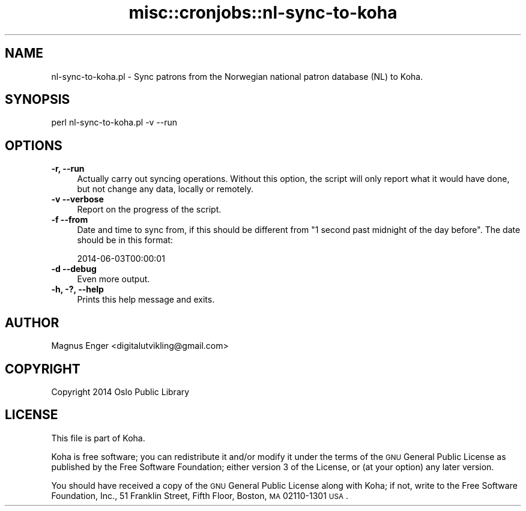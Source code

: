 .\" Automatically generated by Pod::Man 2.25 (Pod::Simple 3.16)
.\"
.\" Standard preamble:
.\" ========================================================================
.de Sp \" Vertical space (when we can't use .PP)
.if t .sp .5v
.if n .sp
..
.de Vb \" Begin verbatim text
.ft CW
.nf
.ne \\$1
..
.de Ve \" End verbatim text
.ft R
.fi
..
.\" Set up some character translations and predefined strings.  \*(-- will
.\" give an unbreakable dash, \*(PI will give pi, \*(L" will give a left
.\" double quote, and \*(R" will give a right double quote.  \*(C+ will
.\" give a nicer C++.  Capital omega is used to do unbreakable dashes and
.\" therefore won't be available.  \*(C` and \*(C' expand to `' in nroff,
.\" nothing in troff, for use with C<>.
.tr \(*W-
.ds C+ C\v'-.1v'\h'-1p'\s-2+\h'-1p'+\s0\v'.1v'\h'-1p'
.ie n \{\
.    ds -- \(*W-
.    ds PI pi
.    if (\n(.H=4u)&(1m=24u) .ds -- \(*W\h'-12u'\(*W\h'-12u'-\" diablo 10 pitch
.    if (\n(.H=4u)&(1m=20u) .ds -- \(*W\h'-12u'\(*W\h'-8u'-\"  diablo 12 pitch
.    ds L" ""
.    ds R" ""
.    ds C` ""
.    ds C' ""
'br\}
.el\{\
.    ds -- \|\(em\|
.    ds PI \(*p
.    ds L" ``
.    ds R" ''
'br\}
.\"
.\" Escape single quotes in literal strings from groff's Unicode transform.
.ie \n(.g .ds Aq \(aq
.el       .ds Aq '
.\"
.\" If the F register is turned on, we'll generate index entries on stderr for
.\" titles (.TH), headers (.SH), subsections (.SS), items (.Ip), and index
.\" entries marked with X<> in POD.  Of course, you'll have to process the
.\" output yourself in some meaningful fashion.
.ie \nF \{\
.    de IX
.    tm Index:\\$1\t\\n%\t"\\$2"
..
.    nr % 0
.    rr F
.\}
.el \{\
.    de IX
..
.\}
.\" ========================================================================
.\"
.IX Title "misc::cronjobs::nl-sync-to-koha 3"
.TH misc::cronjobs::nl-sync-to-koha 3 "2015-11-02" "perl v5.14.2" "User Contributed Perl Documentation"
.\" For nroff, turn off justification.  Always turn off hyphenation; it makes
.\" way too many mistakes in technical documents.
.if n .ad l
.nh
.SH "NAME"
nl\-sync\-to\-koha.pl \- Sync patrons from the Norwegian national patron database (NL) to Koha.
.SH "SYNOPSIS"
.IX Header "SYNOPSIS"
.Vb 1
\& perl nl\-sync\-to\-koha.pl \-v \-\-run
.Ve
.SH "OPTIONS"
.IX Header "OPTIONS"
.IP "\fB\-r, \-\-run\fR" 4
.IX Item "-r, --run"
Actually carry out syncing operations. Without this option, the script will
only report what it would have done, but not change any data, locally or
remotely.
.IP "\fB\-v \-\-verbose\fR" 4
.IX Item "-v --verbose"
Report on the progress of the script.
.IP "\fB\-f \-\-from\fR" 4
.IX Item "-f --from"
Date and time to sync from, if this should be different from \*(L"1 second past
midnight of the day before\*(R". The date should be in this format:
.Sp
.Vb 1
\&    2014\-06\-03T00:00:01
.Ve
.IP "\fB\-d \-\-debug\fR" 4
.IX Item "-d --debug"
Even more output.
.IP "\fB\-h, \-?, \-\-help\fR" 4
.IX Item "-h, -?, --help"
Prints this help message and exits.
.SH "AUTHOR"
.IX Header "AUTHOR"
Magnus Enger <digitalutvikling@gmail.com>
.SH "COPYRIGHT"
.IX Header "COPYRIGHT"
Copyright 2014 Oslo Public Library
.SH "LICENSE"
.IX Header "LICENSE"
This file is part of Koha.
.PP
Koha is free software; you can redistribute it and/or modify it under the terms
of the \s-1GNU\s0 General Public License as published by the Free Software Foundation;
either version 3 of the License, or (at your option) any later version.
.PP
You should have received a copy of the \s-1GNU\s0 General Public License along with
Koha; if not, write to the Free Software Foundation, Inc., 51 Franklin Street,
Fifth Floor, Boston, \s-1MA\s0 02110\-1301 \s-1USA\s0.
